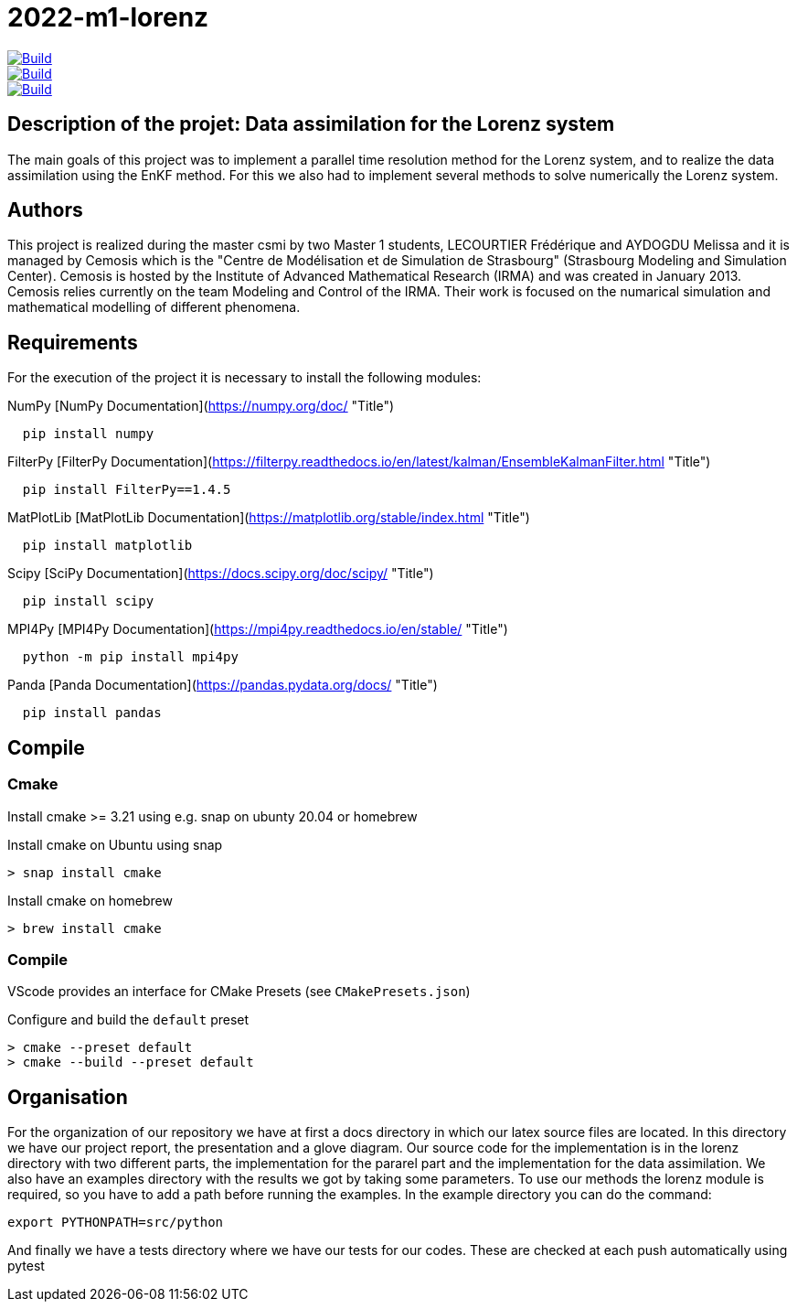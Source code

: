 = 2022-m1-lorenz

image::https://github.com/master-csmi/2022-m1-lorenz/actions/workflows/python-package.yml/badge.svg?branch=main[Build,link=https://github.com/master-csmi/2022-m1-lorenz/actions/workflows/python-package.yml]
image::https://github.com/master-csmi/2022-m1-lorenz/actions/workflows/python-package.yml/badge.svg?branch=parareal[Build,link=https://github.com/master-csmi/2022-m1-lorenz/actions/workflows/python-package.yml]
image::https://github.com/master-csmi/2022-m1-lorenz/actions/workflows/python-package.yml/badge.svg?branch=enkf[Build,link=https://github.com/master-csmi/2022-m1-lorenz/actions/workflows/python-package.yml]



== Description of the projet: Data assimilation for the Lorenz system

The main goals of this project was to implement a parallel time resolution method for the Lorenz system, and to realize the data assimilation using the EnKF method. 
For this we also had to implement several methods to solve numerically the Lorenz system.

== Authors

This project is realized during the master csmi by two Master 1 students, LECOURTIER Frédérique and AYDOGDU Melissa and it is managed by Cemosis which is the "Centre de Modélisation et de Simulation de Strasbourg" (Strasbourg Modeling and Simulation Center). 
Cemosis is hosted by the Institute of Advanced Mathematical Research (IRMA) and was created in January 2013. 
Cemosis relies currently on the team Modeling and Control of the IRMA. 
Their work is focused on the numarical simulation and mathematical modelling of different phenomena.

== Requirements
For the execution of the project it is necessary to install the following modules:

.NumPy [NumPy Documentation](https://numpy.org/doc/ "Title")
```shell
  pip install numpy
```

.FilterPy [FilterPy Documentation](https://filterpy.readthedocs.io/en/latest/kalman/EnsembleKalmanFilter.html "Title")
```shell
  pip install FilterPy==1.4.5
```

.MatPlotLib [MatPlotLib Documentation](https://matplotlib.org/stable/index.html "Title")
```shell
  pip install matplotlib
```

.Scipy [SciPy Documentation](https://docs.scipy.org/doc/scipy/ "Title")
```shell
  pip install scipy
```

.MPI4Py [MPI4Py Documentation](https://mpi4py.readthedocs.io/en/stable/ "Title")
```shell
  python -m pip install mpi4py
```

.Panda [Panda Documentation](https://pandas.pydata.org/docs/ "Title")
```shell
  pip install pandas
```

== Compile

=== Cmake

Install cmake >= 3.21 using e.g. snap on ubunty 20.04 or homebrew

.Install cmake on Ubuntu using snap
```shell
> snap install cmake
```

.Install cmake on homebrew
```shell
> brew install cmake
```

=== Compile

VScode provides an interface for CMake Presets (see `CMakePresets.json`)

.Configure and build the `default` preset
```shell
> cmake --preset default
> cmake --build --preset default
```

== Organisation 
For the organization of our repository we have at first a docs directory in which our latex source files are located. In this directory we have our project report, the presentation and a glove diagram. 
Our source code for the implementation is in the lorenz directory with two different parts, the implementation for the pararel part and the implementation for the data assimilation. 
We also have an examples directory with the results we got by taking some parameters. To use our methods the lorenz module is required, so you have to add a path before running the examples. In the example directory you can do the command: 
```shell
export PYTHONPATH=src/python
```
And finally we have a tests directory where we have our tests for our codes. These are checked at each push automatically using pytest


